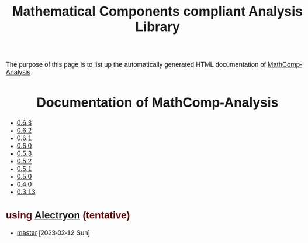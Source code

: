 #+TITLE: Mathematical Components compliant Analysis Library
#+OPTIONS: toc:nil
#+OPTIONS: ^:nil
#+OPTIONS: html-postamble:nil
#+OPTIONS: num:nil
#+HTML_HEAD: <meta http-equiv="Content-Type" content="text/html; charset=utf-8">
#+HTML_HEAD: <style type="text/css"> body {font-family: Arial, Helvetica; margin-left: 5em; font-size: large;} </style>
#+HTML_HEAD: <style type="text/css"> h1 {margin-left: 0em; padding: 0px; text-align: center} </style>
#+HTML_HEAD: <style type="text/css"> h2 {margin-left: 0em; padding: 0px; color: #580909} </style>
#+HTML_HEAD: <style type="text/css"> h3 {margin-left: 1em; padding: 0px; color: #C05001;} </style>
#+HTML_HEAD: <style type="text/css"> body { max-width: 1100px; width: 100% - 30px; margin-left: 30px; }</style>

The purpose of this page is to list up the automatically generated HTML documentation of
[[https://github.com/math-comp/analysis][MathComp-Analysis]].

* Documentation of MathComp-Analysis

-  [[file:htmldoc_0_6_3/index.html][0.6.3]]
-  [[file:htmldoc_0_6_2/index.html][0.6.2]]
-  [[file:htmldoc_0_6_1/index.html][0.6.1]]
-  [[file:htmldoc_0_6_0/index.html][0.6.0]]
-  [[file:htmldoc_0_5_3/index.html][0.5.3]]
-  [[file:htmldoc_0_5_2/index.html][0.5.2]]
-  [[file:htmldoc_0_5_1/index.html][0.5.1]]
-  [[file:htmldoc_0_5_0/index.html][0.5.0]]
-  [[file:htmldoc_0_4_0/index.html][0.4.0]]
-  [[file:htmldoc_0_3_13/index.html][0.3.13]]

** using [[https://github.com/math-comp/analysis/pull/677][Alectryon]] (tentative)

- [[file:htmldoc_master_alectryon][master]] [2023-02-12 Sun]

